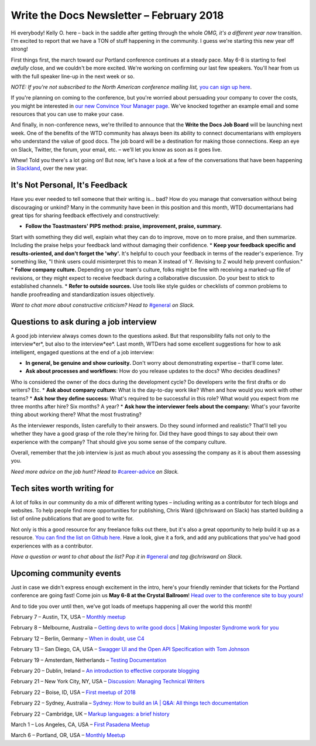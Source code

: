
.. post:: February 5, 2018
   :tags: newsletter

#########################################
Write the Docs Newsletter – February 2018
#########################################

Hi everybody! Kelly O. here – back in the saddle after getting through the whole *OMG, it's a different year now* transition. 
I'm excited to report that we have a TON of stuff happening in the community. 
I guess we're starting this new year off strong!

First things first, the march toward our Portland conference continues at a steady pace. 
May 6-8 is starting to feel *awfully* close, and we couldn't be more excited. 
We're working on confirming our last few speakers. 
You'll hear from us with the full speaker line-up in the next week or so.

*NOTE: If you're not subscribed to the North American conference mailing list,* 
`you can sign up here <http://www.writethedocs.org/newsletter/>`_.

If you're planning on coming to the conference, but you're worried about persuading your company to cover the costs, 
you might be interested in `our new Convince Your Manager page <http://www.writethedocs.org/conf/portland/2018/convince-your-manager/>`_. 
We've knocked together an example email and some resources that you can use to make your case.

And finally, in non-conference news, we're thrilled to announce that the **Write the Docs Job Board** will be launching next week. 
One of the benefits of the WTD community has always been its ability to connect documentarians with employers 
who understand the value of good docs. The job board will be a destination for making those connections. 
Keep an eye on Slack, Twitter, the forum, your email, etc. – we'll let you know as soon as it goes live.

Whew! Told you there's a lot going on! But now, let's have a look at a few of the conversations that have been happening
in `Slackland <http://www.writethedocs.org/slack/>`_, over the new year.

********************************
It's Not Personal, It's Feedback
********************************

Have you ever needed to tell someone that their writing is... bad? 
How do you manage that conversation without being discouraging or unkind? 
Many in the community have been in this position and this month, WTD documentarians had great tips 
for sharing feedback effectively and constructively:

* **Follow the Toastmasters' PIPS method: praise, improvement, praise, summary.** 
Start with something they did well, explain what they can do to improve, move on to more praise, and then summarize. 
Including the praise helps your feedback land without damaging their confidence.
* **Keep your feedback specific and results-oriented, and don't forget the 'why'.** 
It's helpful to couch your feedback in terms of the reader's experience. 
Try something like, "I think users could misinterpret this to mean X instead of Y. 
Revising to Z would help prevent confusion."
* **Follow company culture.** Depending on your team's culture, folks might be fine with receiving a marked-up file of revisions,
or they might expect to receive feedback during a collaborative discussion. Do your best to stick to established channels.
* **Refer to outside sources.** Use tools like style guides or checklists of common problems to 
handle proofreading and standardization issues objectively.

*Want to chat more about constructive criticism? Head to* `#general <https://writethedocs.slack.com/messages/general>`_ *on Slack.*

***************************************
Questions to ask during a job interview
***************************************

A good job interview always comes down to the questions asked. 
But that responsibility falls not only to the interview*er*, but also to the interview*ee*. 
Last month, WTDers had some excellent suggestions for how to ask intelligent, engaged questions at the end of a job interview:

* **In general, be genuine and show curiosity.** Don't worry about demonstrating expertise – that'll come later.
* **Ask about processes and workflows:** How do you release updates to the docs? Who decides deadlines? 
Who is considered the owner of the docs during the development cycle? 
Do developers write the first drafts or do writers? Etc.
* **Ask about company culture:** What is the day-to-day work like? When and how would you work with other teams?
* **Ask how they define success:** What's required to be successful in this role? 
What would you expect from me three months after hire? Six months? A year?
* **Ask how the interviewer feels about the company:** What's your favorite thing about working there? What the most frustrating?

As the interviewer responds, listen carefully to their answers. Do they sound informed and realistic? 
That'll tell you whether they have a good grasp of the role they're hiring for. 
Did they have good things to say about their own experience with the company? That should give you some sense of the company culture.

Overall, remember that the job interview is just as much about you assessing the company as it is about them assessing you.

*Need more advice on the job hunt? Head to* `#career-advice <https://writethedocs.slack.com/messages/career-advice>`_ *on Slack.*

****************************
Tech sites worth writing for
****************************

A lot of folks in our community do a mix of different writing types – including writing as a contributor for tech blogs and websites. 
To help people find more opportunities for publishing, Chris Ward (@chrisward on Slack) has started building a list of online publications
that are good to write for.

Not only is this a good resource for any freelance folks out there, but it's also a great opportunity to help build it up as a resource. 
`You can find the list on Github here <https://github.com/ChrisChinchilla/awesome-people-to-write-for>`_. 
Have a look, give it a fork, and add any publications that you've had good experiences with as a contributor.

*Have a question or want to chat about the list? 
Pop it in* `#general <https://writethedocs.slack.com/messages/general>`_ *and tag @chrisward on Slack.*

*************************
Upcoming community events
*************************

Just in case we didn't express enough excitement in the intro, 
here's your friendly reminder that tickets for the Portland conference are going fast! 
Come join us **May 6-8 at the Crystal Ballroom**! 
`Head over to the conference site to buy yours! <http://www.writethedocs.org/conf/portland/2018/tickets/>`_

And to tide you over until then, we've got loads of meetups happening all over the world this month!

February 7 – Austin, TX, USA – `Monthly meetup <https://www.meetup.com/WriteTheDocs-ATX-Meetup/events/kqbbznyxcbnb/>`_

February 8 – Melbourne, Australia – `Getting devs to write good docs | Making Imposter Syndrome work for you <https://www.meetup.com/Write-the-Docs-Australia/events/245510804/>`_

February 12 – Berlin, Germany – `When in doubt, use C4 <https://www.meetup.com/Write-The-Docs-Berlin/events/246990715/>`_

February 13 – San Diego, CA, USA – `Swagger UI and the Open API Specification with Tom Johnson <https://www.meetup.com/STC-San-Diego/events/242200388/>`_

February 19 – Amsterdam, Netherlands – `Testing Documentation <https://www.meetup.com/Write-The-Docs-Amsterdam/events/246609720/>`_

February 20 – Dublin, Ireland – `An introduction to effective corporate blogging <https://www.meetup.com/Write-The-Docs-Ireland/events/246089836/>`_

February 21 – New York City, NY, USA – `Discussion: Managing Technical Writers <https://www.meetup.com/WriteTheDocsNYC/events/247397487/>`_

February 22 – Boise, ID, USA – `First meetup of 2018 <https://www.meetup.com/Write-the-Docs-Boise/events/246900941/>`_

February 22 – Sydney, Australia – `Sydney: How to build an IA | Q&A: All things tech documentation <https://www.meetup.com/Write-the-Docs-Australia/events/245510988/>`_

February 22 – Cambridge, UK – `Markup languages: a brief history <https://www.meetup.com/Write-The-Docs-Cambridge/events/246750191/>`_

March 1 – Los Angeles, CA, USA – `First Pasadena Meetup <https://www.meetup.com/Write-the-Docs-Los-Angeles/events/247164479/>`_

March 6 – Portland, OR, USA – `Monthly Meetup <https://www.meetup.com/Write-The-Docs-PDX/>`_
